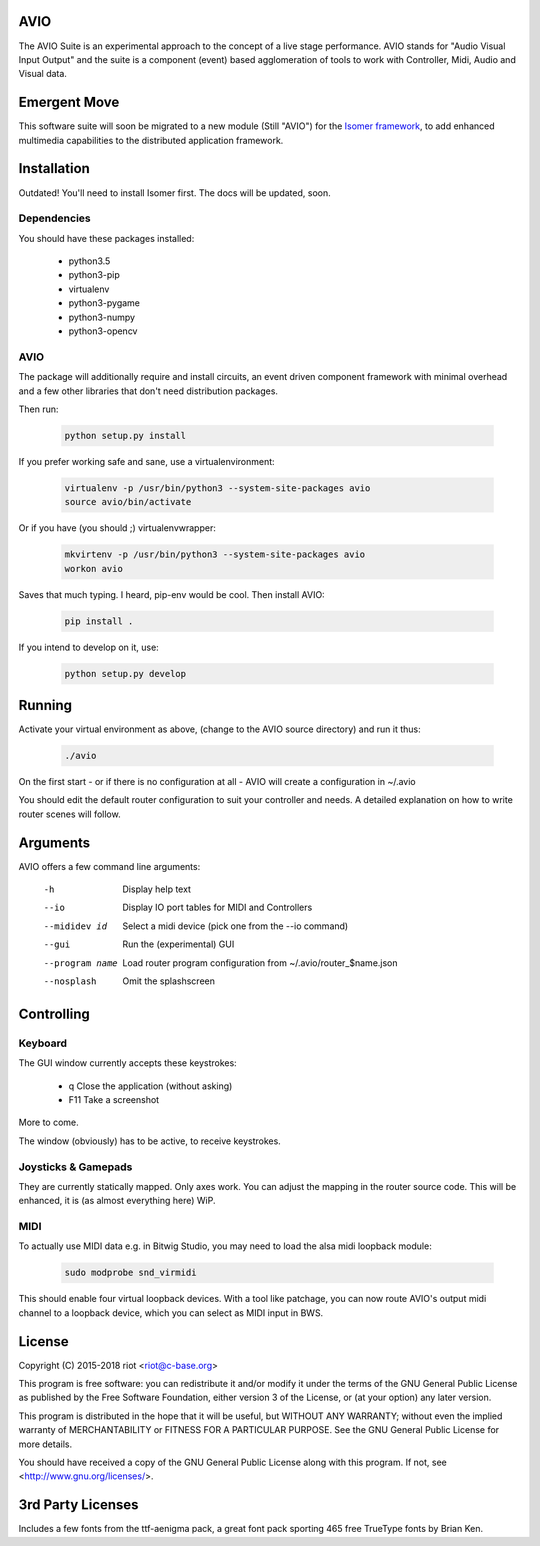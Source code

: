AVIO
====

The AVIO Suite is an experimental approach to the concept of a live stage
performance. AVIO stands for "Audio Visual Input Output" and the suite is
a component (event) based agglomeration of tools to work with Controller,
Midi, Audio and Visual data.

Emergent Move
=============

This software suite will soon be migrated to a new module (Still "AVIO")
for the `Isomer framework <https://github.com/isomeric/isomer>`__, to 
add enhanced multimedia capabilities to the distributed application 
framework.

Installation
============

Outdated! You'll need to install Isomer first. The docs will be updated, soon.

Dependencies
------------

You should have these packages installed:

 * python3.5
 * python3-pip
 * virtualenv
 * python3-pygame
 * python3-numpy
 * python3-opencv

AVIO
----

The package will additionally require and install circuits, an event driven
component framework with minimal overhead and a few other libraries that don't
need distribution packages.

Then run:

 .. code-block:: bash

    python setup.py install

If you prefer working safe and sane, use a virtualenvironment:

 .. code-block:: bash

    virtualenv -p /usr/bin/python3 --system-site-packages avio
    source avio/bin/activate

Or if you have (you should ;) virtualenvwrapper:

 .. code-block:: bash

    mkvirtenv -p /usr/bin/python3 --system-site-packages avio
    workon avio

Saves that much typing. I heard, pip-env would be cool. Then install AVIO:

 .. code-block:: bash

    pip install .

If you intend to develop on it, use:

 .. code-block:: bash
 
    python setup.py develop

Running
=======

Activate your virtual environment as above, (change to the AVIO source
directory) and run it thus:

 .. code-block:: bash

    ./avio

On the first start - or if there is no configuration at all - AVIO will
create a configuration in ~/.avio

You should edit the default router configuration to suit your controller
and needs.
A detailed explanation on how to write router scenes will follow.

Arguments
=========

AVIO offers a few command line arguments:

    -h                Display help text
    --io              Display IO port tables for MIDI and Controllers
    --mididev id      Select a midi device (pick one from the --io command)
    --gui             Run the (experimental) GUI
    --program name    Load router program configuration from ~/.avio/router_$name.json
    --nosplash        Omit the splashscreen

Controlling
===========

Keyboard
--------

The GUI window currently accepts these keystrokes:

 * q     Close the application (without asking)
 * F11   Take a screenshot

More to come.

The window (obviously) has to be active, to receive keystrokes.

Joysticks & Gamepads
--------------------

They are currently statically mapped. Only axes work.
You can adjust the mapping in the router source code. This will be
enhanced, it is (as almost everything here) WiP.

MIDI
----

To actually use MIDI data e.g. in Bitwig Studio, you may need to
load the alsa midi loopback module:

 .. code-block:: bash
    
    sudo modprobe snd_virmidi

This should enable four virtual loopback devices. With a tool like
patchage, you can now route AVIO's output midi channel to a loopback
device, which you can select as MIDI input in BWS.


License
=======

Copyright (C) 2015-2018 riot <riot@c-base.org>

This program is free software: you can redistribute it and/or modify
it under the terms of the GNU General Public License as published by
the Free Software Foundation, either version 3 of the License, or
(at your option) any later version.

This program is distributed in the hope that it will be useful,
but WITHOUT ANY WARRANTY; without even the implied warranty of
MERCHANTABILITY or FITNESS FOR A PARTICULAR PURPOSE.  See the
GNU General Public License for more details.

You should have received a copy of the GNU General Public License
along with this program.  If not, see <http://www.gnu.org/licenses/>.

3rd Party Licenses
==================

Includes a few fonts from the ttf-aenigma pack, a great font pack
sporting 465 free TrueType fonts by Brian Ken.
